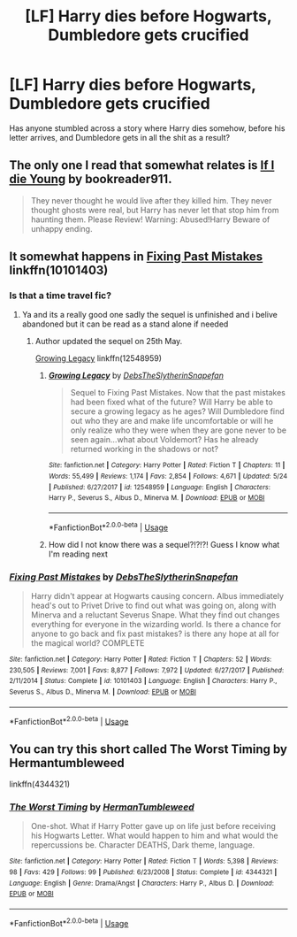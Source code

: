 #+TITLE: [LF] Harry dies before Hogwarts, Dumbledore gets crucified

* [LF] Harry dies before Hogwarts, Dumbledore gets crucified
:PROPERTIES:
:Author: Wirenfeldt
:Score: 11
:DateUnix: 1592681555.0
:DateShort: 2020-Jun-21
:FlairText: Request
:END:
Has anyone stumbled across a story where Harry dies somehow, before his letter arrives, and Dumbledore gets in all the shit as a result?


** The only one I read that somewhat relates is [[https://www.fanfiction.net/s/8495049/1/If-I-Die-Young][If I die Young]] by bookreader911.

#+begin_quote
  They never thought he would live after they killed him. They never thought ghosts were real, but Harry has never let that stop him from haunting them. Please Review! Warning: Abused!Harry Beware of unhappy ending.
#+end_quote
:PROPERTIES:
:Author: Sonia341
:Score: 3
:DateUnix: 1592706447.0
:DateShort: 2020-Jun-21
:END:


** It somewhat happens in [[https://www.fanfiction.net/s/10101403/1/Fixing-Past-Mistakes][Fixing Past Mistakes]] linkffn(10101403)
:PROPERTIES:
:Author: MoleOfWar
:Score: 3
:DateUnix: 1592683282.0
:DateShort: 2020-Jun-21
:END:

*** Is that a time travel fic?
:PROPERTIES:
:Author: Togop
:Score: 3
:DateUnix: 1592694062.0
:DateShort: 2020-Jun-21
:END:

**** Ya and its a really good one sadly the sequel is unfinished and i belive abandoned but it can be read as a stand alone if needed
:PROPERTIES:
:Author: IneffableHusbands78
:Score: 3
:DateUnix: 1592695203.0
:DateShort: 2020-Jun-21
:END:

***** Author updated the sequel on 25th May.

[[https://www.fanfiction.net/s/12548959/1/Growing-Legacy][Growing Legacy]] linkffn(12548959)
:PROPERTIES:
:Author: Ambush
:Score: 3
:DateUnix: 1592698507.0
:DateShort: 2020-Jun-21
:END:

****** [[https://www.fanfiction.net/s/12548959/1/][*/Growing Legacy/*]] by [[https://www.fanfiction.net/u/1304480/DebsTheSlytherinSnapefan][/DebsTheSlytherinSnapefan/]]

#+begin_quote
  Sequel to Fixing Past Mistakes. Now that the past mistakes had been fixed what of the future? Will Harry be able to secure a growing legacy as he ages? Will Dumbledore find out who they are and make life uncomfortable or will he only realize who they were when they are gone never to be seen again...what about Voldemort? Has he already returned working in the shadows or not?
#+end_quote

^{/Site/:} ^{fanfiction.net} ^{*|*} ^{/Category/:} ^{Harry} ^{Potter} ^{*|*} ^{/Rated/:} ^{Fiction} ^{T} ^{*|*} ^{/Chapters/:} ^{11} ^{*|*} ^{/Words/:} ^{55,499} ^{*|*} ^{/Reviews/:} ^{1,174} ^{*|*} ^{/Favs/:} ^{2,854} ^{*|*} ^{/Follows/:} ^{4,671} ^{*|*} ^{/Updated/:} ^{5/24} ^{*|*} ^{/Published/:} ^{6/27/2017} ^{*|*} ^{/id/:} ^{12548959} ^{*|*} ^{/Language/:} ^{English} ^{*|*} ^{/Characters/:} ^{Harry} ^{P.,} ^{Severus} ^{S.,} ^{Albus} ^{D.,} ^{Minerva} ^{M.} ^{*|*} ^{/Download/:} ^{[[http://www.ff2ebook.com/old/ffn-bot/index.php?id=12548959&source=ff&filetype=epub][EPUB]]} ^{or} ^{[[http://www.ff2ebook.com/old/ffn-bot/index.php?id=12548959&source=ff&filetype=mobi][MOBI]]}

--------------

*FanfictionBot*^{2.0.0-beta} | [[https://github.com/tusing/reddit-ffn-bot/wiki/Usage][Usage]]
:PROPERTIES:
:Author: FanfictionBot
:Score: 2
:DateUnix: 1592698520.0
:DateShort: 2020-Jun-21
:END:


****** How did I not know there was a sequel?!?!?! Guess I know what I'm reading next
:PROPERTIES:
:Author: Genuine-Muggle-Hater
:Score: 1
:DateUnix: 1592729067.0
:DateShort: 2020-Jun-21
:END:


*** [[https://www.fanfiction.net/s/10101403/1/][*/Fixing Past Mistakes/*]] by [[https://www.fanfiction.net/u/1304480/DebsTheSlytherinSnapefan][/DebsTheSlytherinSnapefan/]]

#+begin_quote
  Harry didn't appear at Hogwarts causing concern. Albus immediately head's out to Privet Drive to find out what was going on, along with Minerva and a reluctant Severus Snape. What they find out changes everything for everyone in the wizarding world. Is there a chance for anyone to go back and fix past mistakes? is there any hope at all for the magical world? COMPLETE
#+end_quote

^{/Site/:} ^{fanfiction.net} ^{*|*} ^{/Category/:} ^{Harry} ^{Potter} ^{*|*} ^{/Rated/:} ^{Fiction} ^{T} ^{*|*} ^{/Chapters/:} ^{52} ^{*|*} ^{/Words/:} ^{230,505} ^{*|*} ^{/Reviews/:} ^{7,001} ^{*|*} ^{/Favs/:} ^{8,877} ^{*|*} ^{/Follows/:} ^{7,972} ^{*|*} ^{/Updated/:} ^{6/27/2017} ^{*|*} ^{/Published/:} ^{2/11/2014} ^{*|*} ^{/Status/:} ^{Complete} ^{*|*} ^{/id/:} ^{10101403} ^{*|*} ^{/Language/:} ^{English} ^{*|*} ^{/Characters/:} ^{Harry} ^{P.,} ^{Severus} ^{S.,} ^{Albus} ^{D.,} ^{Minerva} ^{M.} ^{*|*} ^{/Download/:} ^{[[http://www.ff2ebook.com/old/ffn-bot/index.php?id=10101403&source=ff&filetype=epub][EPUB]]} ^{or} ^{[[http://www.ff2ebook.com/old/ffn-bot/index.php?id=10101403&source=ff&filetype=mobi][MOBI]]}

--------------

*FanfictionBot*^{2.0.0-beta} | [[https://github.com/tusing/reddit-ffn-bot/wiki/Usage][Usage]]
:PROPERTIES:
:Author: FanfictionBot
:Score: 2
:DateUnix: 1592683292.0
:DateShort: 2020-Jun-21
:END:


** You can try this short called The Worst Timing by Hermantumbleweed

linkffn(4344321)
:PROPERTIES:
:Author: reddog44mag
:Score: 3
:DateUnix: 1592773460.0
:DateShort: 2020-Jun-22
:END:

*** [[https://www.fanfiction.net/s/4344321/1/][*/The Worst Timing/*]] by [[https://www.fanfiction.net/u/709741/HermanTumbleweed][/HermanTumbleweed/]]

#+begin_quote
  One-shot. What if Harry Potter gave up on life just before receiving his Hogwarts Letter. What would happen to him and what would the repercussions be. Character DEATHS, Dark theme, language.
#+end_quote

^{/Site/:} ^{fanfiction.net} ^{*|*} ^{/Category/:} ^{Harry} ^{Potter} ^{*|*} ^{/Rated/:} ^{Fiction} ^{T} ^{*|*} ^{/Words/:} ^{5,398} ^{*|*} ^{/Reviews/:} ^{98} ^{*|*} ^{/Favs/:} ^{429} ^{*|*} ^{/Follows/:} ^{99} ^{*|*} ^{/Published/:} ^{6/23/2008} ^{*|*} ^{/Status/:} ^{Complete} ^{*|*} ^{/id/:} ^{4344321} ^{*|*} ^{/Language/:} ^{English} ^{*|*} ^{/Genre/:} ^{Drama/Angst} ^{*|*} ^{/Characters/:} ^{Harry} ^{P.,} ^{Albus} ^{D.} ^{*|*} ^{/Download/:} ^{[[http://www.ff2ebook.com/old/ffn-bot/index.php?id=4344321&source=ff&filetype=epub][EPUB]]} ^{or} ^{[[http://www.ff2ebook.com/old/ffn-bot/index.php?id=4344321&source=ff&filetype=mobi][MOBI]]}

--------------

*FanfictionBot*^{2.0.0-beta} | [[https://github.com/tusing/reddit-ffn-bot/wiki/Usage][Usage]]
:PROPERTIES:
:Author: FanfictionBot
:Score: 1
:DateUnix: 1592773479.0
:DateShort: 2020-Jun-22
:END:
